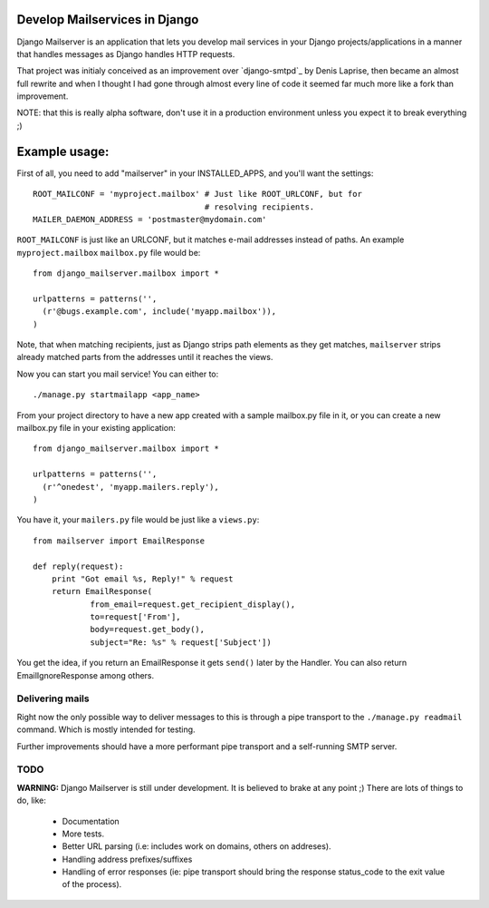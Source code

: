 Develop Mailservices in Django
==============================

Django Mailserver is an application that lets you develop
mail services in your Django projects/applications in a manner
that handles messages as Django handles HTTP requests.

That project was initialy conceived as an improvement over
`django-smtpd`_ by Denis Laprise, then became an almost full rewrite
and when I thought I had gone through almost every line of code it
seemed far much more like a fork than improvement.

NOTE: that this is really alpha software, don't use it in a production
environment unless you expect it to break everything ;)

.. _django-smtpd:: http://code.google.com/p/django-smtpd/

Example usage:
==============

First of all, you need to add "mailserver" in your INSTALLED_APPS, and
you'll want the settings::

    ROOT_MAILCONF = 'myproject.mailbox' # Just like ROOT_URLCONF, but for
                                        # resolving recipients.
    MAILER_DAEMON_ADDRESS = 'postmaster@mydomain.com'

``ROOT_MAILCONF`` is just like an URLCONF, but it matches e-mail addresses
instead of paths. An example ``myproject.mailbox`` ``mailbox.py`` file
would be::

    from django_mailserver.mailbox import *

    urlpatterns = patterns('',
      (r'@bugs.example.com', include('myapp.mailbox')),
    )

Note, that when matching recipients, just as Django strips path elements
as they get matches, ``mailserver`` strips already matched parts from
the addresses until it reaches the views.

Now you can start you mail service! You can either to::

    ./manage.py startmailapp <app_name>

From your project directory to have a new app created with a sample mailbox.py
file in it, or you can create a new mailbox.py file in your existing application::

    from django_mailserver.mailbox import *

    urlpatterns = patterns('',
      (r'^onedest', 'myapp.mailers.reply'),
    )

You have it, your ``mailers.py`` file would be just like a ``views.py``::

    from mailserver import EmailResponse

    def reply(request):
        print "Got email %s, Reply!" % request
        return EmailResponse(
                from_email=request.get_recipient_display(),
                to=request['From'],
                body=request.get_body(),
                subject="Re: %s" % request['Subject'])
        
You get the idea, if you return an EmailResponse it gets ``send()``
later by the Handler. You can also return EmailIgnoreResponse among others.

Delivering mails
****************

Right now the only possible way to deliver messages to this is through a
pipe transport to the ``./manage.py readmail`` command. Which is mostly
intended for testing.

Further improvements should have a more performant pipe transport and a
self-running SMTP server.

TODO
****

**WARNING:** Django Mailserver is still under development. It is believed to
brake at any point ;) There are lots of things to do, like:

    * Documentation
    * More tests.
    * Better URL parsing (i.e: includes work on domains, others on addreses).
    * Handling address prefixes/suffixes
    * Handling of error responses (ie: pipe transport should bring the
      response status_code to the exit value of the process).

